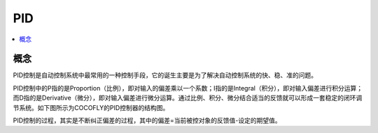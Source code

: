 
.. _pid:

PID
===============


.. contents::
    :local:


概念
-----------

PID控制是自动控制系统中最常用的一种控制手段，它的诞生主要是为了解决自动控制系统的快、稳、准的问题。

PID控制中的P指的是Proportion（比例），即对输入的偏差乘以一个系数；I指的是Integral（积分），即对输入偏差进行积分运算；而D指的是Derivative（微分），即对输入偏差进行微分运算。通过比例、积分、微分结合适当的反馈就可以形成一套稳定的闭环调节系统。如下图所示为COCOFLY的PID控制器的结构图。

PID控制的过程，其实是不断纠正偏差的过程，其中的偏差=当前被控对象的反馈值-设定的期望值。
